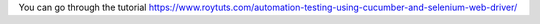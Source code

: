 You can go through the tutorial https://www.roytuts.com/automation-testing-using-cucumber-and-selenium-web-driver/
